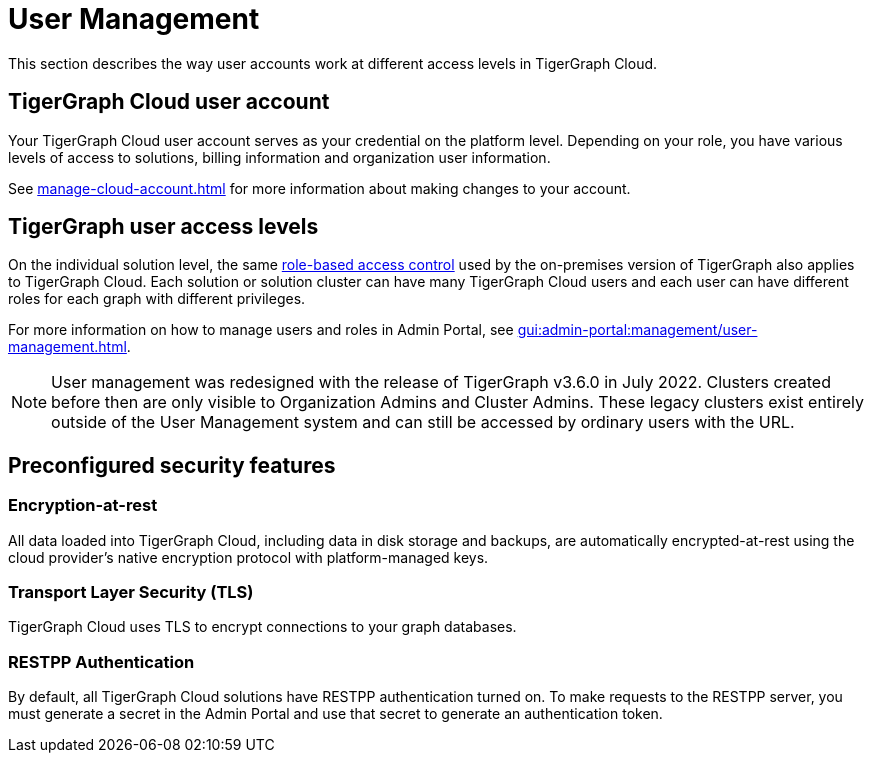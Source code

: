 = User Management
:page-aliases: readme.adoc, README.adoc

This section describes the way user accounts work at different access levels in TigerGraph Cloud.

== TigerGraph Cloud user account

Your TigerGraph Cloud user account serves as your credential on the platform level.
Depending on your role, you have various levels of access to solutions, billing information and organization user information.

See xref:manage-cloud-account.adoc[] for more information about making changes to your account.

== TigerGraph user access levels

On the individual solution level, the same xref:gui:admin-portal:management/user-management.adoc[role-based access control] used by the on-premises version of TigerGraph also applies to TigerGraph Cloud.
Each solution or solution cluster can have many TigerGraph Cloud users and each user can have different roles for each graph with different privileges.

For more information on how to manage users and roles in Admin Portal, see xref:gui:admin-portal:management/user-management.adoc[].

[NOTE]
User management was redesigned with the release of TigerGraph v3.6.0 in July 2022. Clusters created before then are only visible to Organization Admins and Cluster Admins.
These legacy clusters exist entirely outside of the User Management system and can still be accessed by ordinary users with the URL.

== Preconfigured security features

=== Encryption-at-rest

All data loaded into TigerGraph Cloud, including data in disk storage and backups, are automatically encrypted-at-rest using the cloud provider's native encryption protocol with platform-managed keys.

=== Transport Layer Security (TLS)

TigerGraph Cloud uses TLS to encrypt connections to your graph databases.

=== RESTPP Authentication

By default, all TigerGraph Cloud solutions have RESTPP authentication turned on. To make requests to the RESTPP server, you must generate a secret in the Admin Portal and use that secret to generate an authentication token.
